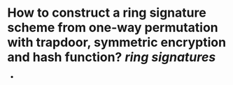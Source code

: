 * How to construct a ring signature scheme from one-way permutation with trapdoor, symmetric encryption and hash function? [[ring signatures]]
+